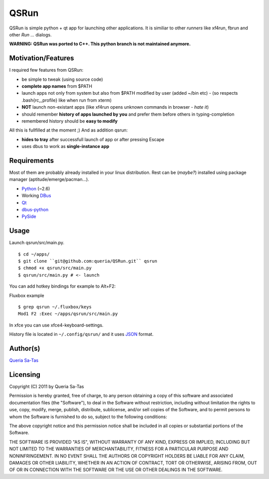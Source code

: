 QSRun
=====

QSRun is simple python + qt app for launching other applications.
It is similiar to other *runners* like xf4run, fbrun and other *Run ...* dialogs.

**WARNING: QSRun was ported to C++. This python branch is not maintained anymore.**

Motivation/Features
-------------------
I required few features from QSRun:

- be simple to tweak (using source code)
- **complete app names** from $PATH
- launch apps not only from system but also from $PATH modified by user (added ~/bin etc) - (so respects .bash{rc,_profile} like when run from xterm)
- **NOT** launch non-existant apps (like xf4run opens unknown commands in browser - *hate it*)
- should remember **history of apps launched by you** and prefer them before others in typing-completion
- remembered history should be **easy to modify**

All this is fullfilled at the moment ;)
And as addition qsrun:

- **hides to tray** after successfull launch of app or after pressing Escape
- uses dbus to work as **single-instance app**

Requirements
-------------------
Most of them are probably already installed in your linux distribution.
Rest can be (*maybe?*) installed using package manager (aptitude/emerge/pacman...).

* Python_ (~2.6)
* Working DBus_
* Qt_
* dbus-python_
* PySide_

Usage
-------------------
Launch qsrun/src/main.py.

::

  $ cd ~/apps/
  $ git clone ``git@github.com:queria/QSRun.git`` qsrun
  $ chmod +x qsrun/src/main.py
  $ qsrun/src/main.py # <- launch

You can add hotkey bindings for example to Alt+F2:

Fluxbox example

::

  $ grep qsrun ~/.fluxbox/keys
  Mod1 F2 :Exec ~/apps/qsrun/src/main.py

In xfce you can use xfce4-keyboard-settings.

History file is located in ``~/.config/qsrun/`` and it uses JSON_ format.

Author(s)
-------------------
`Queria Sa-Tas`_

Licensing
-------------------
Copyright (C) 2011 by Queria Sa-Tas

Permission is hereby granted, free of charge, to any person obtaining a copy
of this software and associated documentation files (the "Software"), to deal
in the Software without restriction, including without limitation the rights
to use, copy, modify, merge, publish, distribute, sublicense, and/or sell
copies of the Software, and to permit persons to whom the Software is
furnished to do so, subject to the following conditions:

The above copyright notice and this permission notice shall be included in
all copies or substantial portions of the Software.

THE SOFTWARE IS PROVIDED "AS IS", WITHOUT WARRANTY OF ANY KIND, EXPRESS OR
IMPLIED, INCLUDING BUT NOT LIMITED TO THE WARRANTIES OF MERCHANTABILITY,
FITNESS FOR A PARTICULAR PURPOSE AND NONINFRINGEMENT. IN NO EVENT SHALL THE
AUTHORS OR COPYRIGHT HOLDERS BE LIABLE FOR ANY CLAIM, DAMAGES OR OTHER
LIABILITY, WHETHER IN AN ACTION OF CONTRACT, TORT OR OTHERWISE, ARISING FROM,
OUT OF OR IN CONNECTION WITH THE SOFTWARE OR THE USE OR OTHER DEALINGS IN
THE SOFTWARE.

.. _Python: http://www.python.org
.. _DBus: http://dbus.freedesktop.org
.. _Qt: http://qt.nokia.com
.. _dbus-python: http://www.freedesktop.org/wiki/Software/DBusBindings#Python
.. _PySide: http://www.pyside.org
.. _JSON: http://json.org/example.html
.. _Queria Sa-Tas: http://sa-tas.net/

